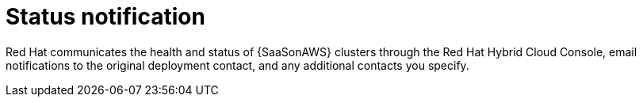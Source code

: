 :_mod-docs-content-type: CONCEPT

[id="con-saas-status-notification"]
= Status notification

Red{nbsp}Hat communicates the health and status of {SaaSonAWS} clusters through the Red{nbsp}Hat Hybrid Cloud Console, email notifications to the original deployment contact, and any additional contacts you specify.
